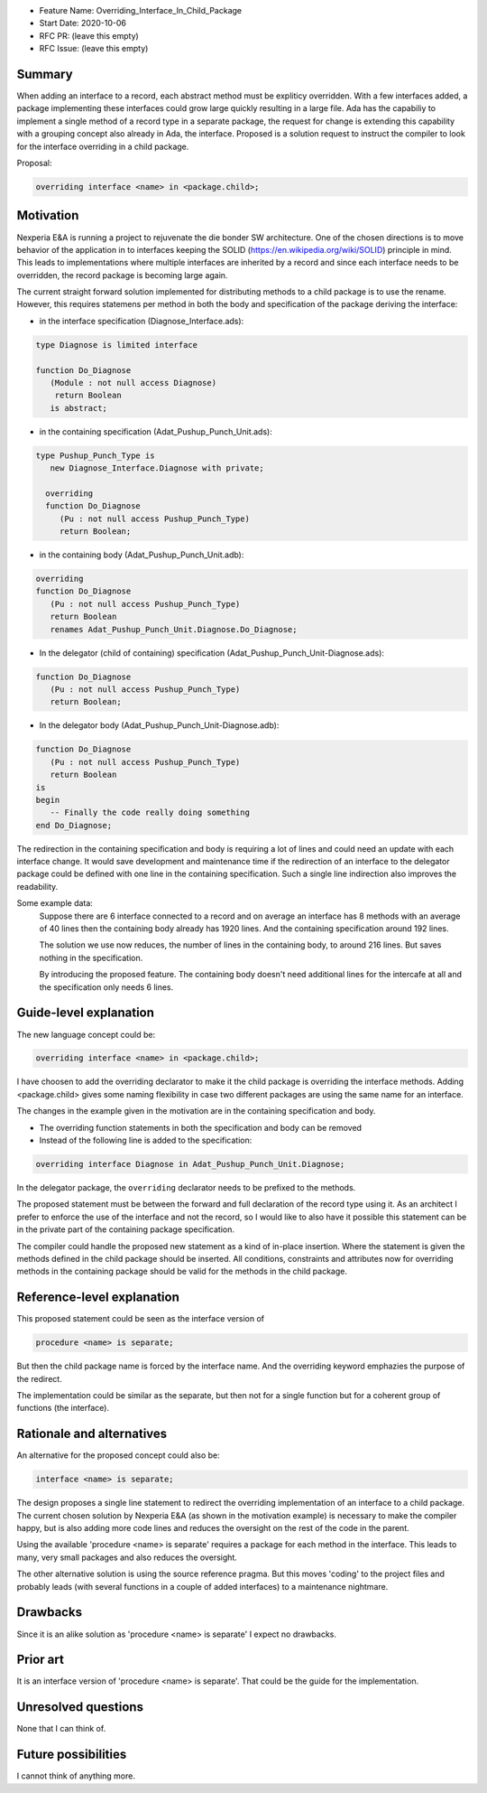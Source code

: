 - Feature Name: Overriding_Interface_In_Child_Package
- Start Date: 2020-10-06
- RFC PR: (leave this empty)
- RFC Issue: (leave this empty)

Summary
=======

When adding an interface to a record, each abstract method must be expliticy overridden.
With a few interfaces added, a package implementing these interfaces could grow large quickly 
resulting in a large file.
Ada has the capabiliy to implement a single method of a record type in a separate package, 
the request for change is extending this capability with a grouping concept also already in Ada,
the interface. 
Proposed is a solution request to instruct the compiler to look for the interface overriding
in a child package.

Proposal:

.. code-block:: ada

      overriding interface <name> in <package.child>;

Motivation
==========

Nexperia E&A is running a project to rejuvenate the die bonder SW architecture.
One of the chosen directions is to move behavior of the application in to interfaces
keeping the SOLID (https://en.wikipedia.org/wiki/SOLID) principle in mind. 
This leads to implementations where multiple interfaces are inherited by a record
and since each interface needs to be overridden, the record package is becoming large again.

The current straight forward solution implemented for distributing methods to a child package
is to use the rename. However, this requires statemens per method in both the body 
and specification of the package deriving the interface:

- in the interface specification (Diagnose_Interface.ads): 
.. code-block:: ada

     type Diagnose is limited interface

     function Do_Diagnose
        (Module : not null access Diagnose)
         return Boolean
        is abstract;

- in the containing specification (Adat_Pushup_Punch_Unit.ads):
.. code-block:: ada

   type Pushup_Punch_Type is
      new Diagnose_Interface.Diagnose with private;

     overriding
     function Do_Diagnose
        (Pu : not null access Pushup_Punch_Type)
        return Boolean;

- in the containing body (Adat_Pushup_Punch_Unit.adb):
.. code-block:: ada

     overriding
     function Do_Diagnose
        (Pu : not null access Pushup_Punch_Type)
        return Boolean
        renames Adat_Pushup_Punch_Unit.Diagnose.Do_Diagnose;

- In the delegator (child of containing) specification (Adat_Pushup_Punch_Unit-Diagnose.ads):
.. code-block:: ada

     function Do_Diagnose
        (Pu : not null access Pushup_Punch_Type)
        return Boolean;

- In the delegator body (Adat_Pushup_Punch_Unit-Diagnose.adb):
.. code-block:: ada

     function Do_Diagnose
        (Pu : not null access Pushup_Punch_Type)
        return Boolean
     is
     begin
        -- Finally the code really doing something
     end Do_Diagnose;

The redirection in the containing specification and body is requiring a lot of lines and
could need an update with each interface change. It would save development and maintenance time 
if the redirection of an interface to the delegator package could be defined with one line in
the containing specification. Such a single line indirection also improves the readability. 

Some example data:
   Suppose there are 6 interface connected to a record
   and on average an interface has 8 methods with an average of 40 lines
   then the containing body already has 1920 lines.
   And the containing specification around 192 lines.

   The solution we use now reduces, the number of lines in the containing body, 
   to around 216 lines. But saves nothing in the specification.

   By introducing the proposed feature.
   The containing body doesn't need additional lines for the intercafe at all and
   the specification only needs 6 lines. 

Guide-level explanation
=======================

The new language concept could be:

.. code-block:: ada

      overriding interface <name> in <package.child>;

I have choosen to add the overriding declarator to make it the child package
is overriding the interface methods.
Adding <package.child> gives some naming flexibility in case 
two different packages are using the same name for an interface. 

The changes in the example given in the motivation are in the containing specification and body.

-  The overriding function statements in both the specification and body can be removed

-  Instead of the following line is added to the specification:
.. code-block:: ada

      overriding interface Diagnose in Adat_Pushup_Punch_Unit.Diagnose;

In the delegator package, the ``overriding``  declarator needs to be prefixed to the methods. 

The proposed statement must be between the forward and full declaration of the record type using it.
As an architect I prefer to enforce the use of the interface and not the record, 
so I would like to also have it possible this statement can be in the private part 
of the containing package specification.

The compiler could handle the proposed new statement as a kind of in-place insertion.
Where the statement is given the methods defined in the child package should be inserted.
All conditions, constraints and attributes now for overriding methods in the containing package
should be valid for the methods in the child package.  

Reference-level explanation
===========================

This proposed statement could be seen as the interface version of

.. code-block:: ada

      procedure <name> is separate;


But then the child package name is forced by the interface name. 
And the overriding keyword emphazies the purpose of the redirect.

The implementation could be similar as the separate, but then not for a single function
but for a coherent group of functions (the interface). 

Rationale and alternatives
==========================

An alternative for the proposed concept could also be:

.. code-block:: ada

      interface <name> is separate;

The design proposes a single line statement to redirect the overriding implementation
of an interface to a child package. 
The current chosen solution by Nexperia E&A (as shown in the motivation example) is
necessary to make the compiler happy, but is also adding more code lines and 
reduces the oversight on the rest of the code in the parent.

Using the available 'procedure <name> is separate' requires a package for each method in 
the interface. This leads to many, very small packages and also reduces the oversight.

The other alternative solution is using the source reference pragma.
But this moves 'coding' to the project files and probably leads 
(with several functions in a couple of added interfaces) to a maintenance nightmare.

Drawbacks
=========

Since it is an alike solution as 'procedure <name> is separate' I expect no drawbacks.

Prior art
=========

It is an interface version of 'procedure <name> is separate'.
That could be the guide for the implementation.

Unresolved questions
====================

None that I can think of.

Future possibilities
====================

I cannot think of anything more.
